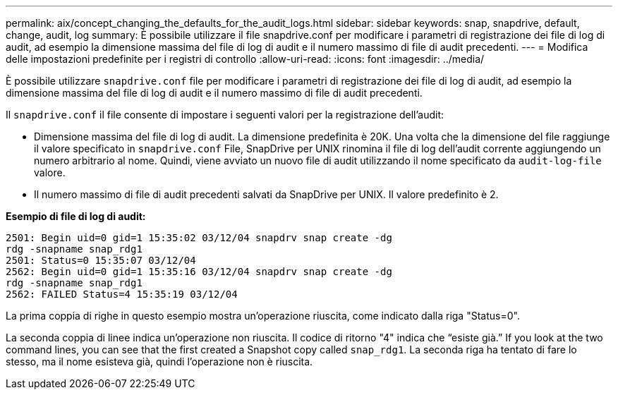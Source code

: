 ---
permalink: aix/concept_changing_the_defaults_for_the_audit_logs.html 
sidebar: sidebar 
keywords: snap, snapdrive, default, change, audit, log 
summary: È possibile utilizzare il file snapdrive.conf per modificare i parametri di registrazione dei file di log di audit, ad esempio la dimensione massima del file di log di audit e il numero massimo di file di audit precedenti. 
---
= Modifica delle impostazioni predefinite per i registri di controllo
:allow-uri-read: 
:icons: font
:imagesdir: ../media/


[role="lead"]
È possibile utilizzare `snapdrive.conf` file per modificare i parametri di registrazione dei file di log di audit, ad esempio la dimensione massima del file di log di audit e il numero massimo di file di audit precedenti.

Il `snapdrive.conf` il file consente di impostare i seguenti valori per la registrazione dell'audit:

* Dimensione massima del file di log di audit. La dimensione predefinita è 20K. Una volta che la dimensione del file raggiunge il valore specificato in `snapdrive.conf` File, SnapDrive per UNIX rinomina il file di log dell'audit corrente aggiungendo un numero arbitrario al nome. Quindi, viene avviato un nuovo file di audit utilizzando il nome specificato da `audit-log-file` valore.
* Il numero massimo di file di audit precedenti salvati da SnapDrive per UNIX. Il valore predefinito è 2.


*Esempio di file di log di audit:*

[listing]
----
2501: Begin uid=0 gid=1 15:35:02 03/12/04 snapdrv snap create -dg
rdg -snapname snap_rdg1
2501: Status=0 15:35:07 03/12/04
2562: Begin uid=0 gid=1 15:35:16 03/12/04 snapdrv snap create -dg
rdg -snapname snap_rdg1
2562: FAILED Status=4 15:35:19 03/12/04
----
La prima coppia di righe in questo esempio mostra un'operazione riuscita, come indicato dalla riga "Status=0".

La seconda coppia di linee indica un'operazione non riuscita. Il codice di ritorno "4" indica che "`esiste già.`" If you look at the two command lines, you can see that the first created a Snapshot copy called `snap_rdg1`. La seconda riga ha tentato di fare lo stesso, ma il nome esisteva già, quindi l'operazione non è riuscita.
